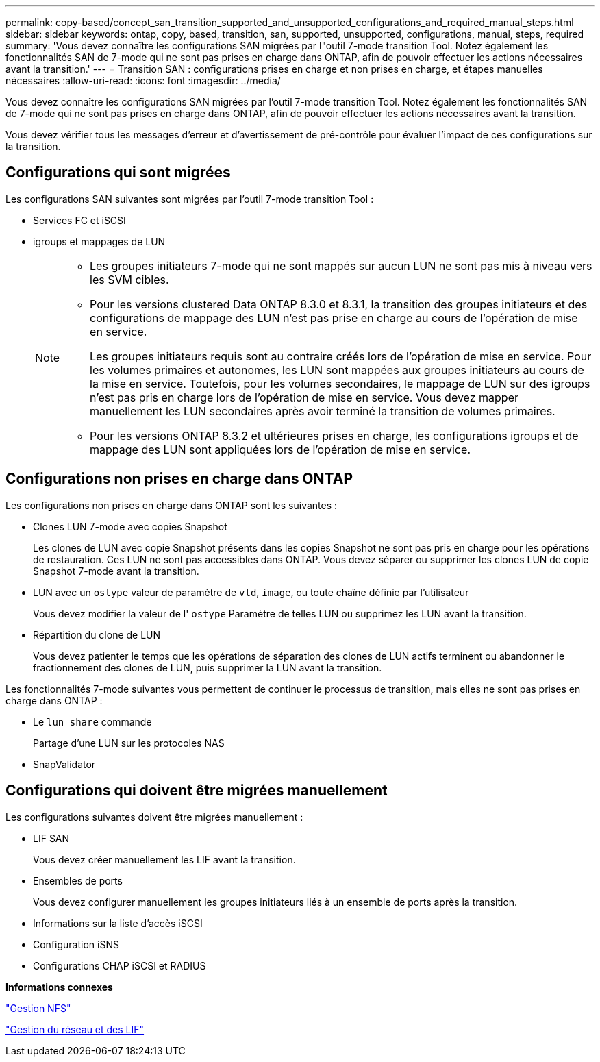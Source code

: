---
permalink: copy-based/concept_san_transition_supported_and_unsupported_configurations_and_required_manual_steps.html 
sidebar: sidebar 
keywords: ontap, copy, based, transition, san, supported, unsupported, configurations, manual, steps, required 
summary: 'Vous devez connaître les configurations SAN migrées par l"outil 7-mode transition Tool. Notez également les fonctionnalités SAN de 7-mode qui ne sont pas prises en charge dans ONTAP, afin de pouvoir effectuer les actions nécessaires avant la transition.' 
---
= Transition SAN : configurations prises en charge et non prises en charge, et étapes manuelles nécessaires
:allow-uri-read: 
:icons: font
:imagesdir: ../media/


[role="lead"]
Vous devez connaître les configurations SAN migrées par l'outil 7-mode transition Tool. Notez également les fonctionnalités SAN de 7-mode qui ne sont pas prises en charge dans ONTAP, afin de pouvoir effectuer les actions nécessaires avant la transition.

Vous devez vérifier tous les messages d'erreur et d'avertissement de pré-contrôle pour évaluer l'impact de ces configurations sur la transition.



== Configurations qui sont migrées

Les configurations SAN suivantes sont migrées par l'outil 7-mode transition Tool :

* Services FC et iSCSI
* igroups et mappages de LUN
+
[NOTE]
====
** Les groupes initiateurs 7-mode qui ne sont mappés sur aucun LUN ne sont pas mis à niveau vers les SVM cibles.
** Pour les versions clustered Data ONTAP 8.3.0 et 8.3.1, la transition des groupes initiateurs et des configurations de mappage des LUN n'est pas prise en charge au cours de l'opération de mise en service.
+
Les groupes initiateurs requis sont au contraire créés lors de l'opération de mise en service. Pour les volumes primaires et autonomes, les LUN sont mappées aux groupes initiateurs au cours de la mise en service. Toutefois, pour les volumes secondaires, le mappage de LUN sur des igroups n'est pas pris en charge lors de l'opération de mise en service. Vous devez mapper manuellement les LUN secondaires après avoir terminé la transition de volumes primaires.

** Pour les versions ONTAP 8.3.2 et ultérieures prises en charge, les configurations igroups et de mappage des LUN sont appliquées lors de l'opération de mise en service.


====




== Configurations non prises en charge dans ONTAP

Les configurations non prises en charge dans ONTAP sont les suivantes :

* Clones LUN 7-mode avec copies Snapshot
+
Les clones de LUN avec copie Snapshot présents dans les copies Snapshot ne sont pas pris en charge pour les opérations de restauration. Ces LUN ne sont pas accessibles dans ONTAP. Vous devez séparer ou supprimer les clones LUN de copie Snapshot 7-mode avant la transition.

* LUN avec un `ostype` valeur de paramètre de `vld`, `image`, ou toute chaîne définie par l'utilisateur
+
Vous devez modifier la valeur de l' `ostype` Paramètre de telles LUN ou supprimez les LUN avant la transition.

* Répartition du clone de LUN
+
Vous devez patienter le temps que les opérations de séparation des clones de LUN actifs terminent ou abandonner le fractionnement des clones de LUN, puis supprimer la LUN avant la transition.



Les fonctionnalités 7-mode suivantes vous permettent de continuer le processus de transition, mais elles ne sont pas prises en charge dans ONTAP :

* Le `lun share` commande
+
Partage d'une LUN sur les protocoles NAS

* SnapValidator




== Configurations qui doivent être migrées manuellement

Les configurations suivantes doivent être migrées manuellement :

* LIF SAN
+
Vous devez créer manuellement les LIF avant la transition.

* Ensembles de ports
+
Vous devez configurer manuellement les groupes initiateurs liés à un ensemble de ports après la transition.

* Informations sur la liste d'accès iSCSI
* Configuration iSNS
* Configurations CHAP iSCSI et RADIUS


*Informations connexes*

https://docs.netapp.com/ontap-9/topic/com.netapp.doc.cdot-famg-nfs/home.html["Gestion NFS"]

https://docs.netapp.com/us-en/ontap/networking/index.html["Gestion du réseau et des LIF"]

